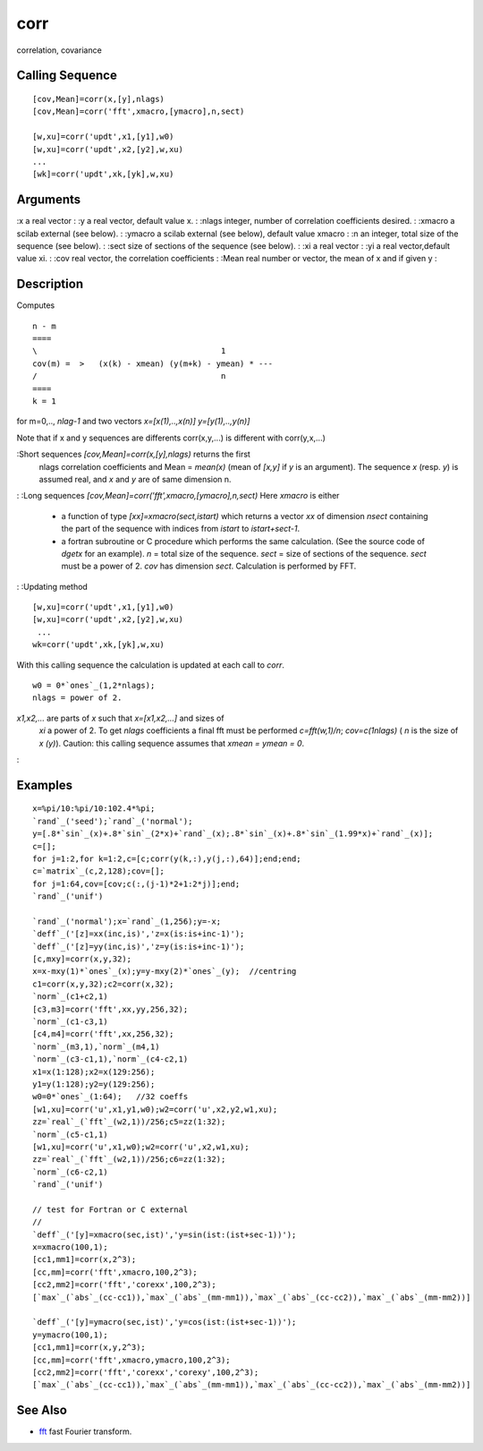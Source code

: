 


corr
====

correlation, covariance



Calling Sequence
~~~~~~~~~~~~~~~~


::

    [cov,Mean]=corr(x,[y],nlags)
    [cov,Mean]=corr('fft',xmacro,[ymacro],n,sect)
    
    [w,xu]=corr('updt',x1,[y1],w0)
    [w,xu]=corr('updt',x2,[y2],w,xu)
    ...
    [wk]=corr('updt',xk,[yk],w,xu)




Arguments
~~~~~~~~~

:x a real vector
: :y a real vector, default value x.
: :nlags integer, number of correlation coefficients desired.
: :xmacro a scilab external (see below).
: :ymacro a scilab external (see below), default value xmacro
: :n an integer, total size of the sequence (see below).
: :sect size of sections of the sequence (see below).
: :xi a real vector
: :yi a real vector,default value xi.
: :cov real vector, the correlation coefficients
: :Mean real number or vector, the mean of x and if given y
:



Description
~~~~~~~~~~~

Computes


::

    n - m 
    ====
    \                                       1
    cov(m) =  >   (x(k) - xmean) (y(m+k) - ymean) * ---
    /                                       n
    ====
    k = 1


for m=0,.., `nlag-1` and two vectors `x=[x(1),..,x(n)]`
`y=[y(1),..,y(n)]`

Note that if x and y sequences are differents corr(x,y,...) is
different with corr(y,x,...)

:Short sequences `[cov,Mean]=corr(x,[y],nlags)` returns the first
  nlags correlation coefficients and Mean = `mean(x)` (mean of `[x,y]`
  if `y` is an argument). The sequence `x` (resp. `y`) is assumed real,
  and `x` and `y` are of same dimension n.
: :Long sequences `[cov,Mean]=corr('fft',xmacro,[ymacro],n,sect)` Here
`xmacro` is either

    + a function of type `[xx]=xmacro(sect,istart)` which returns a vector
      `xx` of dimension `nsect` containing the part of the sequence with
      indices from `istart` to `istart+sect-1`.
    + a fortran subroutine or C procedure which performs the same
      calculation. (See the source code of `dgetx` for an example). `n` =
      total size of the sequence. `sect` = size of sections of the sequence.
      `sect` must be a power of 2. `cov` has dimension `sect`. Calculation
      is performed by FFT.

: :Updating method

::

    [w,xu]=corr('updt',x1,[y1],w0)
    [w,xu]=corr('updt',x2,[y2],w,xu)
     ...
    wk=corr('updt',xk,[yk],w,xu)

With this calling sequence the calculation is updated at each call to
`corr`.

::

    w0 = 0*`ones`_(1,2*nlags);
    nlags = power of 2.

`x1,x2,...` are parts of `x` such that `x=[x1,x2,...]` and sizes of
  `xi` a power of 2. To get `nlags` coefficients a final fft must be
  performed `c=fft(w,1)/n`; `cov=c(1nlags)` ( `n` is the size of `x
  (y)`). Caution: this calling sequence assumes that `xmean = ymean =
  0`.
:



Examples
~~~~~~~~


::

    x=%pi/10:%pi/10:102.4*%pi;
    `rand`_('seed');`rand`_('normal');
    y=[.8*`sin`_(x)+.8*`sin`_(2*x)+`rand`_(x);.8*`sin`_(x)+.8*`sin`_(1.99*x)+`rand`_(x)];
    c=[];
    for j=1:2,for k=1:2,c=[c;corr(y(k,:),y(j,:),64)];end;end;
    c=`matrix`_(c,2,128);cov=[];
    for j=1:64,cov=[cov;c(:,(j-1)*2+1:2*j)];end;
    `rand`_('unif')
    
    `rand`_('normal');x=`rand`_(1,256);y=-x;
    `deff`_('[z]=xx(inc,is)','z=x(is:is+inc-1)');
    `deff`_('[z]=yy(inc,is)','z=y(is:is+inc-1)');
    [c,mxy]=corr(x,y,32);
    x=x-mxy(1)*`ones`_(x);y=y-mxy(2)*`ones`_(y);  //centring
    c1=corr(x,y,32);c2=corr(x,32);
    `norm`_(c1+c2,1)
    [c3,m3]=corr('fft',xx,yy,256,32);
    `norm`_(c1-c3,1)
    [c4,m4]=corr('fft',xx,256,32);
    `norm`_(m3,1),`norm`_(m4,1)
    `norm`_(c3-c1,1),`norm`_(c4-c2,1)
    x1=x(1:128);x2=x(129:256);
    y1=y(1:128);y2=y(129:256);
    w0=0*`ones`_(1:64);   //32 coeffs
    [w1,xu]=corr('u',x1,y1,w0);w2=corr('u',x2,y2,w1,xu);
    zz=`real`_(`fft`_(w2,1))/256;c5=zz(1:32);
    `norm`_(c5-c1,1)
    [w1,xu]=corr('u',x1,w0);w2=corr('u',x2,w1,xu);
    zz=`real`_(`fft`_(w2,1))/256;c6=zz(1:32);
    `norm`_(c6-c2,1)
    `rand`_('unif')
    
    // test for Fortran or C external 
    //
    `deff`_('[y]=xmacro(sec,ist)','y=sin(ist:(ist+sec-1))');
    x=xmacro(100,1);
    [cc1,mm1]=corr(x,2^3);
    [cc,mm]=corr('fft',xmacro,100,2^3);
    [cc2,mm2]=corr('fft','corexx',100,2^3);
    [`max`_(`abs`_(cc-cc1)),`max`_(`abs`_(mm-mm1)),`max`_(`abs`_(cc-cc2)),`max`_(`abs`_(mm-mm2))]
    
    `deff`_('[y]=ymacro(sec,ist)','y=cos(ist:(ist+sec-1))');
    y=ymacro(100,1);
    [cc1,mm1]=corr(x,y,2^3);
    [cc,mm]=corr('fft',xmacro,ymacro,100,2^3);
    [cc2,mm2]=corr('fft','corexx','corexy',100,2^3);
    [`max`_(`abs`_(cc-cc1)),`max`_(`abs`_(mm-mm1)),`max`_(`abs`_(cc-cc2)),`max`_(`abs`_(mm-mm2))]




See Also
~~~~~~~~


+ `fft`_ fast Fourier transform.


.. _fft: fft.html


